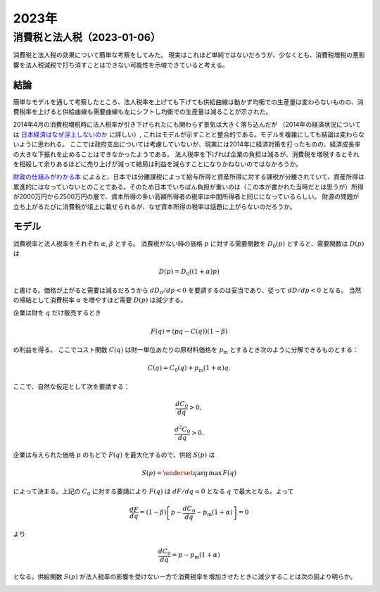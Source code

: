 2023年
=========

消費税と法人税（2023-01-06）
---------------------------------------

消費税と法人税の効果について簡単な考察をしてみた。
現実はこれほど単純ではないだろうが、少なくとも、消費税増税の悪影響を法人税減税で打ち消すことはできない可能性を示唆できていると考える。


結論
^^^^^^^^^^^^^^^^

簡単なモデルを通して考察したところ、法人税率を上げても下げても供給曲線は動かず均衡での生産量は変わらないものの、消費税率を上げると供給曲線も需要曲線も左にシフトし均衡での生産量は減ることが示された。

.. image:: images/img_230106c.jpeg
    :width: 480px


2014年4月の消費税増税時に法人税率が引き下げられたにも関わらず景気は大きく落ち込んだが
（2014年の経済状況については
`日本経済はなぜ浮上しないのか <https://www.amazon.co.jp/日本経済はなぜ浮上しないのか-アベノミクス第2ステージへの論点-片岡-剛士/dp/4344026756/>`_
に詳しい）,
これはモデルが示すことと整合的である。モデルを複雑にしても結論は変わらないように思われる。
ここでは政府支出については考慮していないが、現実には2014年に経済対策を打ったものの、経済成長率の大きな下振れを止めることはできなかったようである。
法人税率を下げれば企業の負担は減るが、消費税を増税するとそれを相殺して余りあるほどに売り上げが減って結局は利益を減らすことになりかねないのではなかろうか。

`財政の仕組みがわかる本 <https://www.amazon.co.jp/財政のしくみがわかる本-岩波ジュニア新書-神野-直彦/dp/4005005667/>`_ によると、日本では分離課税によって給与所得と資産所得に対する課税が分離されていて、資産所得は累進的にはなっていないとのことである。そのため日本でいちばん負担が重いのは（この本が書かれた当時だとは思うが）所得が2000万円から2500万円の層で、資本所得の多い高額所得者の税率は中間所得者と同じになっているらしい。
財源の問題が立ち上がるたびに消費税が俎上に載せられるが、なぜ資本所得の税率は話題に上がらないのだろうか。


モデル
^^^^^^^^^^^^^^^^^^^


消費税率と法人税率をそれぞれ
:math:`\alpha`,
:math:`\beta`
とする。
消費税がない時の価格 :math:`p` に対する需要関数を
:math:`D_0(p)`
とすると、需要関数は :math:`D(p)` は

.. math::

    D(p) = D_0((1 + \alpha)p)

と書ける。価格が上がると需要は減るだろうから
:math:`d D_0 /d p < 0`
を要請するのは妥当であり、従って
:math:`d D/ d p < 0`
となる。
当然の帰結として消費税率 :math:`\alpha` を増やすほど需要 :math:`D(p)` は減少する。

.. image:: images/img_230106a.jpeg
    :width: 240px


企業は財を :math:`q` だけ販売するとき

.. math::

    F(q) = (p q - C(q) ) (1 - \beta)

の利益を得る。
ここでコスト関数 :math:`C(q)` は財一単位あたりの原材料価格を :math:`p_\mathrm{m}` とするとき次のように分解できるものとする：

.. math::

    C(q) = C_0 (q) + p_\mathrm{m} ( 1 + \alpha)q.

ここで、自然な仮定として次を要請する：

.. math::

    \dfrac{d C_0}{d q} > 0,

    \dfrac{d^2 C_0}{d q} > 0.

企業は与えられた価格 :math:`p` のもとで :math:`F(q)` を最大化するので、供給 :math:`S(p)` は

.. math::

    S(p) = \underset{q}{\operatorname{arg\,max}}\, F(q)

によって決まる。上記の :math:`C_0` に対する要請により :math:`F(q)` は :math:`dF/dq = 0` となる :math:`q` で最大となる。よって

.. math::

    \dfrac{dF}{dq} = (1 - \beta) \left[ p - \dfrac{dC_0}{dq} - p_\mathrm{m} (1 + \alpha)\right] = 0

より

.. math::

    \dfrac{dC_0}{dq} = p - p_\mathrm{m} (1 + \alpha)

となる。供給関数 :math:`S(p)` が法人税率の影響を受けない一方で消費税率を増加させたときに減少することは次の図より明らか。

.. image:: images/img_230106b.jpeg
    :width: 360px
